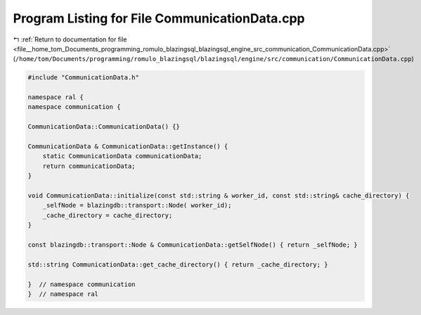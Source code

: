 
.. _program_listing_file__home_tom_Documents_programming_romulo_blazingsql_blazingsql_engine_src_communication_CommunicationData.cpp:

Program Listing for File CommunicationData.cpp
==============================================

|exhale_lsh| :ref:`Return to documentation for file <file__home_tom_Documents_programming_romulo_blazingsql_blazingsql_engine_src_communication_CommunicationData.cpp>` (``/home/tom/Documents/programming/romulo_blazingsql/blazingsql/engine/src/communication/CommunicationData.cpp``)

.. |exhale_lsh| unicode:: U+021B0 .. UPWARDS ARROW WITH TIP LEFTWARDS

.. code-block:: cpp

   #include "CommunicationData.h"
   
   namespace ral {
   namespace communication {
   
   CommunicationData::CommunicationData() {}
   
   CommunicationData & CommunicationData::getInstance() {
       static CommunicationData communicationData;
       return communicationData;
   }
   
   void CommunicationData::initialize(const std::string & worker_id, const std::string& cache_directory) {
       _selfNode = blazingdb::transport::Node( worker_id);
       _cache_directory = cache_directory;
   }
   
   const blazingdb::transport::Node & CommunicationData::getSelfNode() { return _selfNode; }
   
   std::string CommunicationData::get_cache_directory() { return _cache_directory; }
   
   }  // namespace communication
   }  // namespace ral
